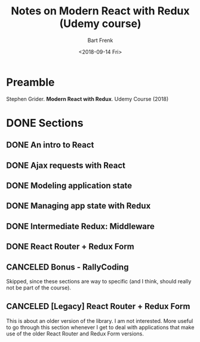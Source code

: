 #+TITLE: Notes on Modern React with Redux (Udemy course)
#+AUTHOR: Bart Frenk
#+DATE: <2018-09-14 Fri>
#+EMAIL: bart.frenk@gmail.com

* Preamble
Stephen Grider. *Modern React with Redux*. Udemy Course (2018)
* DONE Sections
CLOSED: [2018-09-23 Sun 22:04]
** DONE An intro to React
CLOSED: [2018-09-14 Fri 22:52]
** DONE Ajax requests with React
CLOSED: [2018-09-14 Fri 22:52]
** DONE Modeling application state
CLOSED: [2018-09-14 Fri 22:52]
** DONE Managing app state with Redux
CLOSED: [2018-09-14 Fri 22:52]
** DONE Intermediate Redux: Middleware
CLOSED: [2018-09-14 Fri 22:52]
** DONE React Router + Redux Form
CLOSED: [2018-09-23 Sun 22:01]
** CANCELED Bonus - RallyCoding
CLOSED: [2018-09-23 Sun 22:02]
Skipped, since these sections are way to specific (and I think, should really
not be part of the course).
** CANCELED [Legacy] React Router + Redux Form 
CLOSED: [2018-09-23 Sun 22:02]
This is about an older version of the library. I am not interested. More useful
to go through this section whenever I get to deal with applications that make
use of the older React Router and Redux Form versions.
